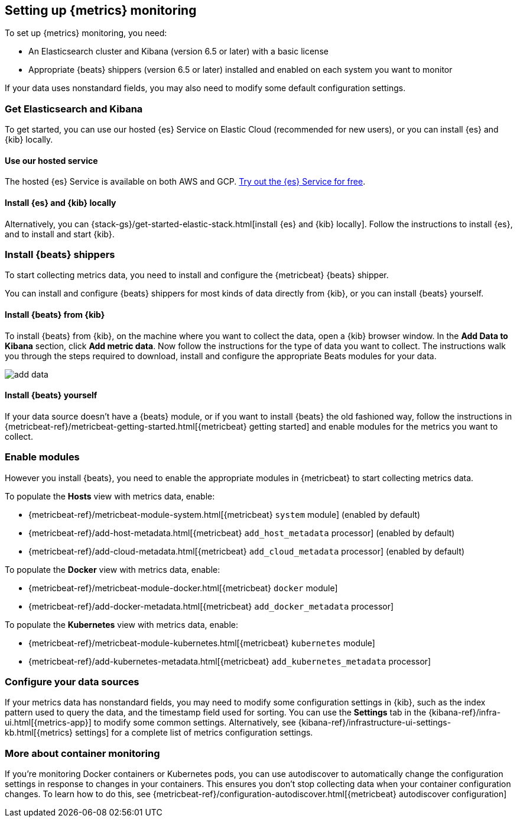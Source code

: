 [[install-infrastructure-monitoring]]
[role="xpack"]
== Setting up {metrics} monitoring

To set up {metrics} monitoring, you need:

* An Elasticsearch cluster and Kibana (version 6.5 or later) with a basic license
// Add a link to what constitutes a basic license. And is this any different for the cloud?

* Appropriate {beats} shippers (version 6.5 or later) installed and enabled on each system you want to
monitor

If your data uses nonstandard fields, you may also need to modify some default configuration settings.

[float]
=== Get Elasticsearch and Kibana

To get started, you can use our hosted {es} Service on Elastic Cloud (recommended for new users), or you can install {es} and {kib} locally.

[float]
==== Use our hosted service

The hosted {es} Service is available on both AWS and GCP.
https://www.elastic.co/cloud/elasticsearch-service/signup[Try out the {es} Service for free].

[float]
==== Install {es} and {kib} locally

Alternatively, you can {stack-gs}/get-started-elastic-stack.html[install {es} and {kib} locally].
Follow the instructions to install {es}, and to install and start {kib}.

[float]
[[install-beats-for-infra-UI]]
=== Install {beats} shippers

To start collecting metrics data, you need to install and configure the {metricbeat} {beats} shipper.

You can install and configure {beats} shippers for most kinds of data directly from {kib}, or you can install {beats} yourself.

[float]
==== Install {beats} from {kib}

To install {beats} from {kib}, on the machine where you want to collect the data, open a {kib} browser window.
In the *Add Data to Kibana* section, click *Add metric data*.
Now follow the instructions for the type of data you want to collect.
The instructions walk you through the steps required to download, install and configure the appropriate Beats modules for your data.

[role="screenshot"]
image::images/add-data.png[]

[float]
==== Install {beats} yourself

If your data source doesn't have a {beats} module, or if you want to install {beats} the old fashioned way, follow the instructions in {metricbeat-ref}/metricbeat-getting-started.html[{metricbeat} getting started] and enable modules for the metrics you want to collect.

[float]
=== Enable modules
However you install {beats}, you need to enable the appropriate modules in {metricbeat} to start collecting metrics data.

// ++ I think some of this is still necessary even if you've followed the instructions to install Beats from Kibana.
// ++ The instructions there explain how to enable the module. Below, we enable more stuff.
// ++ What about if you are using Cloud? Is anything different?

To populate the *Hosts* view with metrics data, enable:

* {metricbeat-ref}/metricbeat-module-system.html[{metricbeat} `system` module] (enabled by default)
* {metricbeat-ref}/add-host-metadata.html[{metricbeat} `add_host_metadata` processor] (enabled by default)
* {metricbeat-ref}/add-cloud-metadata.html[{metricbeat} `add_cloud_metadata` processor] (enabled by default)

To populate the *Docker* view with metrics data, enable:

* {metricbeat-ref}/metricbeat-module-docker.html[{metricbeat} `docker` module]
* {metricbeat-ref}/add-docker-metadata.html[{metricbeat} `add_docker_metadata` processor]

To populate the *Kubernetes* view with metrics data, enable:

* {metricbeat-ref}/metricbeat-module-kubernetes.html[{metricbeat} `kubernetes` module]
* {metricbeat-ref}/add-kubernetes-metadata.html[{metricbeat} `add_kubernetes_metadata` processor]

[float]
=== Configure your data sources

If your metrics data has nonstandard fields, you may need to modify some configuration settings in {kib}, such as the index pattern used to query the data, and the timestamp field used for sorting.
You can use the *Settings* tab in the {kibana-ref}/infra-ui.html[{metrics-app}] to modify some common settings.
Alternatively, see {kibana-ref}/infrastructure-ui-settings-kb.html[{metrics} settings] for a complete list of metrics configuration settings.

[float]
=== More about container monitoring

If you're monitoring Docker containers or Kubernetes pods, you can use autodiscover to automatically change the configuration settings in response to changes in your containers.
This ensures you don't stop collecting data when your container configuration changes.
To learn how to do this, see {metricbeat-ref}/configuration-autodiscover.html[{metricbeat} autodiscover configuration]